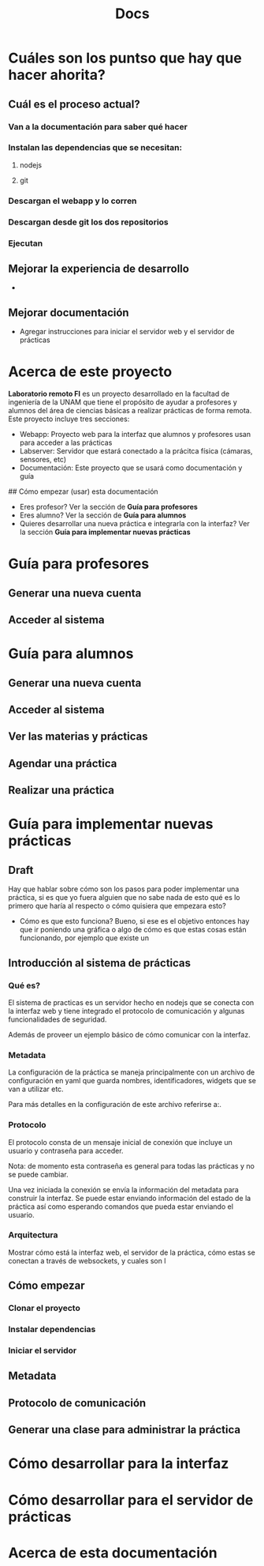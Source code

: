 #+title: Docs
* Cuáles son los puntso que hay que hacer ahorita?
** Cuál es el proceso actual?
*** Van a la documentación para saber qué hacer
*** Instalan las dependencias que se necesitan:
**** nodejs
**** git
*** Descargan el webapp y lo corren
*** Descargan desde git los dos repositorios
*** Ejecutan
** Mejorar la experiencia de desarrollo
-
** Mejorar documentación
- Agregar instrucciones para iniciar el servidor web y el servidor de prácticas
* Acerca de este proyecto
**Laboratorio remoto FI** es un proyecto desarrollado en la facultad de ingeniería de la UNAM que tiene el propósito de ayudar a profesores y alumnos del área de ciencias básicas a realizar prácticas de forma remota. Este proyecto incluye tres secciones:

- Webapp: Proyecto web para la interfaz que alumnos y profesores usan para acceder a las prácticas
- Labserver: Servidor que estará conectado a la prácitca física (cámaras, sensores, etc)
- Documentación: Este proyecto que se usará como documentación y guía

## Cómo empezar (usar) esta documentación

- Eres profesor? Ver la sección de **Guía para profesores**
- Eres alumno? Ver la sección de **Guía para alumnos**
- Quieres desarrollar una nueva práctica e integrarla con la interfaz? Ver la sección **Guía para implementar nuevas prácticas**
* Guía para profesores
** Generar una nueva cuenta
** Acceder al sistema
* Guía para alumnos
** Generar una nueva cuenta
** Acceder al sistema
** Ver las materias y prácticas
** Agendar una práctica
** Realizar una práctica
* Guía para implementar nuevas prácticas
** Draft
Hay que hablar sobre cómo son los pasos para poder implementar una práctica, si es que yo fuera alguien que no sabe nada de esto qué es lo primero que haría al respecto o cómo quisiera que empezara esto?
- Cómo es que esto funciona?
  Bueno, si ese es el objetivo entonces hay que ir poniendo una gráfica o algo de cómo es que estas cosas están funcionando, por ejemplo que existe un
** Introducción al sistema de prácticas
*** Qué es?
El sistema de practicas es un servidor hecho en nodejs que se conecta con la interfaz web y tiene integrado el protocolo de comunicación y algunas funcionalidades de seguridad.

Además de proveer un ejemplo básico de cómo comunicar con la interfaz.
*** Metadata
La configuración de la práctica se maneja principalmente con un archivo de configuración en yaml que guarda nombres, identificadores, widgets que se van a utilizar etc.

Para más detalles en la configuración de este archivo referirse a:.
*** Protocolo
El protocolo consta de un mensaje inicial de conexión que incluye un usuario y contraseña para acceder.

Nota: de momento esta contraseña es general para todas las prácticas y no se puede cambiar.

Una vez iniciada la conexión se envía la información del metadata para construir la interfaz. Se puede estar enviando información del estado de la práctica así como esperando comandos que pueda estar enviando el usuario.
*** Arquitectura
Mostrar cómo está la interfaz web, el servidor de la práctica, cómo estas se conectan a través de websockets, y cuales son l
** Cómo empezar
*** Clonar el proyecto
*** Instalar dependencias
*** Iniciar el servidor
** Metadata
** Protocolo de comunicación
** Generar una clase para administrar la práctica
* Cómo desarrollar para la interfaz
* Cómo desarrollar para el servidor de prácticas
* Acerca de esta documentación
